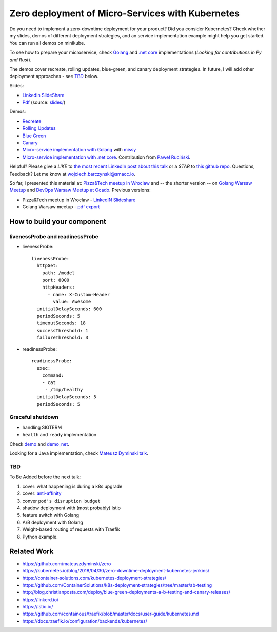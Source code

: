 =================================================
Zero deployment of Micro-Services with Kubernetes
=================================================

Do you need to implement a zero-downtime deployment for your product? Did you consider Kubernetes? Check whether my slides, demos of different deployment strategies, and an service implementation example might help you get started. You can run all demos on minikube.

To see how to prepare your microservice, check `Golang <demo>`_ and `.net core <demo_net>`_ implementations (*Looking for contributions in Py and Rust*).

The demos cover recreate, rolling updates, blue-green, and canary deployment strategies. In future, I will add other deployment approaches - see `TBD <https://github.com/wojciech12/talk_zero_downtime_deployment_with_kubernetes#tbd>`_ below.

Slides:

- `LinkedIn SlideShare <https://www.slideshare.net/WojciechBarczyski/zero-downtime-deployment-of-microservices-with-kubernetes>`_
- `Pdf <slides_short/index.pdf>`_ (source: `slides/ <slides/>`_)

Demos:

- `Recreate <1_demo_recreate>`_
- `Rolling Updates <2_demo_rolling_updates>`_
- `Blue Green <3_demo_bluegreen>`_
- `Canary <4_demo_canary>`_
- `Micro-service implementation with Golang <demo>`_ with `missy <https://github.com/microdevs/missy>`_
- `Micro-service implementation with .net core <demo_net>`_. Contribution from `Paweł Ruciński <https://github.com/meanin>`_.

Helpful? Please give a *LIKE* to `the most recent LinkedIn post about this talk <https://www.linkedin.com/feed/update/urn:li:activity:6463041131910352896>`_ or a *STAR* to `this github repo <https://github.com/wojciech12/talk_zero_downtime_deployment_with_kubernetes>`_.
Questions, Feedback? Let me know at wojciech.barczynski@smacc.io.


So far, I presented this material at: `Pizza&Tech meetup in Wroclaw <https://www.meetup.com/meetup-group-nGBiendv/events/255191675/>`_ and -- the shorter version -- on `Golang Warsaw Meetup <https://www.meetup.com/Golang-Warsaw/events/255260613/>`_ and `DevOps Warsaw Meetup at Ocado <https://www.meetup.com/Wroclaw-DevOps-Meetup/events/255394680/>`_. Previous versions:
 
- Pizza&Tech meetup in Wroclaw - `LinkedIN Slideshare <https://www.slideshare.net/WojciechBarczyski/zero-deployment-of-microservices-with-kubernetes/>`_
- Golang Warsaw meetup - `pdf export <https://github.com/wojciech12/talk_zero_downtime_deployment_with_kubernetes/tree/meetup_golang_warsaw_2018/slides_short>`_


How to build your component
===========================

livenessProbe and readinessProbe
--------------------------------

- livenessProbe:

  ::

        livenessProbe:
          httpGet:
            path: /model
            port: 8000
            httpHeaders:
              - name: X-Custom-Header
                value: Awesome
          initialDelaySeconds: 600
          periodSeconds: 5
          timeoutSeconds: 18
          successThreshold: 1
          failureThreshold: 3

- readinessProbe:

  ::

    readinessProbe:
      exec:
        command:
        - cat
         - /tmp/healthy
      initialDelaySeconds: 5
      periodSeconds: 5

Graceful shutdown
-----------------

- handling SIGTERM
- ``health`` and ``ready`` implementation

Check `demo <demo/>`_ and `demo_net <demo_net/>`_.

Looking for a Java implementation, check `Mateusz Dyminski talk <https://github.com/mateuszdyminski/zero>`_.

TBD
---

To Be Added before the next talk:

1. cover: what happening is during a k8s upgrade
2. cover: `anti-affinity <https://kubernetes.io/docs/concepts/configuration/assign-pod-node/#affinity-and-anti-affinity>`_
3. conver ``pod's disruption budget``
4. shadow deployment with (most probably) Istio
5. feature switch with Golang
6. A/B deployment with Golang
7. Weight-based routing of requests with Traefik
8. Python example.

Related Work
============

- https://github.com/mateuszdyminski/zero
- https://kubernetes.io/blog/2018/04/30/zero-downtime-deployment-kubernetes-jenkins/
- https://container-solutions.com/kubernetes-deployment-strategies/
- https://github.com/ContainerSolutions/k8s-deployment-strategies/tree/master/ab-testing
- http://blog.christianposta.com/deploy/blue-green-deployments-a-b-testing-and-canary-releases/
- https://linkerd.io/
- https://istio.io/
- https://github.com/containous/traefik/blob/master/docs/user-guide/kubernetes.md
- https://docs.traefik.io/configuration/backends/kubernetes/
